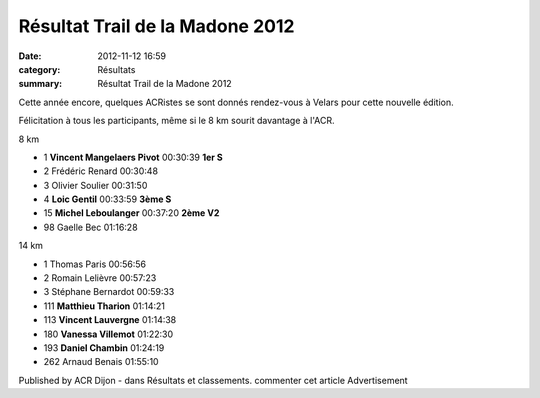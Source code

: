 Résultat Trail de la Madone 2012
================================

:date: 2012-11-12 16:59
:category: Résultats
:summary: Résultat Trail de la Madone 2012

|madone| Cette année encore, quelques ACRistes se sont donnés rendez-vous à Velars pour cette nouvelle édition.


Félicitation à tous les participants, même si le 8 km sourit davantage à l'ACR.



8 km 	  	  	 
  	  	  	 
 	 
- 1 	**Vincent Mangelaers Pivot** 	00:30:39 	**1er S**
- 2 	Frédéric Renard 	00:30:48 	 
- 3 	Olivier Soulier 	00:31:50 	 
  	  	  	 
- 4 	**Loic Gentil** 	00:33:59 	**3ème S**
- 15 	**Michel Leboulanger** 	00:37:20 	**2ème V2**
  	  	  	 
- 98 	Gaelle Bec 	01:16:28 	 
  	  	  	 
  	  	  	 
  	  	  	 
  	  	  	 
14 km 	  	  	 
  	  	  	 
	 
- 1 	Thomas Paris 	00:56:56 	 
- 2 	Romain Lelièvre 	00:57:23 	 
- 3 	Stéphane Bernardot 	00:59:33 	 
  	  	  	 
- 111 	**Matthieu Tharion** 	01:14:21 	 
- 113 	**Vincent Lauvergne** 	01:14:38 	 
- 180 	**Vanessa Villemot** 	01:22:30 	 
- 193 	**Daniel Chambin** 	01:24:19 	 
  	  	  	 
- 262 	Arnaud Benais 	01:55:10 	 

 

 
Published by ACR Dijon - dans Résultats et classements.
commenter cet article
Advertisement

.. |madone| image:: http://assets.acr-dijon.org/old/httpimgover-blogcom300x2250120862coursescourses-2012-madone.jpg
